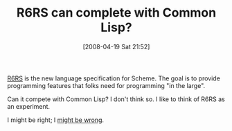 #+POSTID: 98
#+DATE: [2008-04-19 Sat 21:52]
#+OPTIONS: toc:nil num:nil todo:nil pri:nil tags:nil ^:nil TeX:nil
#+CATEGORY: Article
#+TAGS: Design, Lisp, Programming Language, Scheme
#+TITLE: R6RS can complete with Common Lisp?

[[http://www.r6rs.org/][R6RS]] is the new language specification for Scheme. The goal is to provide programming features that folks need for programming "in the large". 

Can it compete with Common Lisp? I don't think so. I like to think of R6RS as an experiment.

I might be right; I [[http://groups.google.com/group/comp.lang.lisp/msg/3a5cc1353190030b][might be wrong]].



